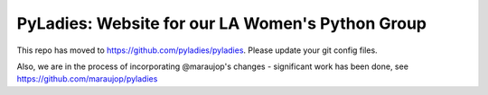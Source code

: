 ========================================
PyLadies: Website for our LA Women's Python Group
========================================

This repo has moved to https://github.com/pyladies/pyladies.  Please update your git config files.

Also, we are in the process of incorporating @maraujop's changes - significant work has been done, see https://github.com/maraujop/pyladies